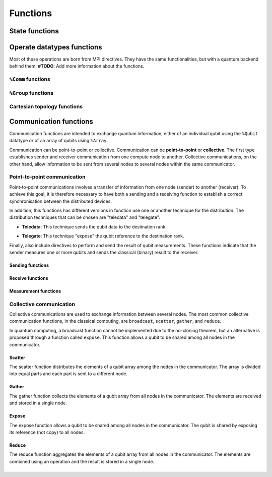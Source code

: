Functions
#########

State functions
===============

.. cpp:function:: i32 __netqir__init(i32 argc, i8** argv)

    Initializes the distributed environment.

    :param i32 argc: Number of arguments.
    :param i8** argv: Arguments.

    :return: 0 if successful, 1 otherwise.

.. cpp:function:: i32 __netqir__finalize(void)

    Finalize the distributed environment.

    :return: 0 if successful, 1 otherwise.

Operate datatypes functions
===========================
Most of these operations are born from MPI directives. They have the same functionalities, but with a quantum
backend behind them. **#TODO**: Add more information about the functions.


``%Comm`` functions
-------------------

.. cpp:function:: i32 __netqir__comm_create(Comm* old_comm, Group* group, Comm** new_comm)

    Creates a new communicator from a subset of nodes from another communicator.

    :param Comm* old_comm: Old communicator from which the new is created.
    :param Group* group: Group of nodes inside the new communicator.
    :param Comm** new_comm: New communicator from group.

    :return: 0 if successful, 1 otherwise.

.. cpp:function:: i32 __netqir__comm_create(Comm* old_comm, Comm** new_comm)

    Creates a new communicator as a copy of another.

    :param Comm* old_comm: Old communicator from which the new is created.
    :param Comm** new_comm: New communicator created.

    :return: 0 if successful, 1 otherwise.

.. cpp:function:: i32 __netqir__comm_get_name(Comm* comm, ptr name, ptr length)

    Returns the name of the communicator and its length.

    :param Comm* comm: Communicator of interest.
    :param ptr name: Name of the communicator.
    :param ptr length: Length of the name.

    :return: 0 if successful, 1 otherwise.

.. cpp:function:: i32 __netqir__comm_rank(Comm* comm, ptr rank)

    Returns the rank of the calling process on the communicator.

    :param Comm* comm: Communicator.
    :param ptr rank: Rank of the process.

    :return: 0 if successful, 1 otherwise.

.. cpp:function:: i32 __netqir__comm_set_name(Comm* comm, ptr name)

    Sets the name of the communicator.

    :param Comm* comm: Communicator.
    :param ptr rank: New name of the communicator.

    :return: 0 if successful, 1 otherwise.

.. cpp:function:: i32 __netqir__comm_size(Comm* comm, ptr size)

    Returns the number of nodes, aka size, in the communicator.

    :param Comm* comm: Communicator.
    :param ptr size: Size of the communicator.

    :return: 0 if successful, 1 otherwise.

.. cpp:function:: i32 __netqir__comm_split(Comm* old_comm, i32 color, i32 key, Comm** new_comm)

    Creates a communicator for each color.

    :param Comm* old_comm: Communicator.
    :param i32 color: Value to assign to communicator. Processes with the same color result into the same communicator.
    :param i32 key: Control of the order in which processes are ranked.
    :param Comm** new_comm: Communicator.

    :return: 0 if successful, 1 otherwise.

``%Group`` functions
--------------------

.. cpp:function:: i32 __netqir__comm_create_group(Comm* comm, Group* group, Comm** new_comm)

    Creates a communicator for each color.

    :param Comm* comm: Communicator.
    :param Group* group: Subset of the group of nodes in the ``comm`` communicator.
    :param Comm** new_comm: Communicator.

    :return: 0 if successful, 1 otherwise.

.. cpp:function:: i32 __netqir__comm_group(Comm* comm, Group** group)

    Returns the group associated with the communicator.

    :param Comm* comm: Communicator.
    :param Group* group: Group in the communicator.

    :return: 0 if successful, 1 otherwise.

.. cpp:function:: i32 __netqir__group_difference(Group* group1, Group* group2, Group** new_group)

    Returns a group resulting from the difference of two groups, understanding difference as the mathematical one:
    :math:`A \setminus B = \{x \ | \ x \in A \ \text{and} \ x \notin B\}`.

    :param Group* group1: Fisrt group (representing :math:`A` in the example).
    :param Group* group2: Second group (representing :math:`B` in the example).
    :param Group** new_group: Difference of the first and the second group.

    :return: 0 if successful, 1 otherwise.

.. cpp:function:: i32 __netqir__group_union(Group* group1, Group* group2, Group** new_group)

    Returns a group resulting from the union of two groups, understanding union as the mathematical one:
    :math:`A \cup B = \{x \ | \ x \in A \ \text{or} \ x \in B\}`.

    :param Group* group1: Fisrt group.
    :param Group* group2: Second group.
    :param Group** new_group: Union of the first and the second group.

    :return: 0 if successful, 1 otherwise.

.. cpp:function:: i32 __netqir__group_intersection(Group* group1, Group* group2, Group** new_group)

    Returns a group resulting from the intersection of two groups, understanding intersection as the mathematical one:
    :math:`A \cap B = \{x \ | \ x \in A \ \text{and} \ x \in B\}`.

    :param Group* group1: Fisrt group.
    :param Group* group2: Second group.
    :param Group** new_group: Intersection of the first and the second group.

    :return: 0 if successful, 1 otherwise.

.. cpp:function:: i32 __netqir__group_incl(Group* old_group, i32 rank_num, ptr ranks, Group** new_group)

    Produces a group by reordering an existing group and taking only listed members.

    :param Group* old_group: Old group.
    :param i32 rank_num: Amount of nodes in the new group.
    :param ptr ranks: List of ranks (nodes) to include.
    :param Group** new_group: New group from the listed nodes.

    :return: 0 if successful, 1 otherwise.

.. cpp:function:: i32 __netqir__group_range_incl(%Group* old_group, i32 n, [3xi32]* ranges, %Group** new_group)

    Produces a new group from ranges of ranks in an existing group.

    :param Group* old_group: Old group.
    :param i32 n: Size of the array ranges.
    :param ptr ranges: Array of triples of the form (first rank, last rank, stride) indicating which ranks have
                            have to be included ``old_group``.
    :param Group** new_group: New group from the listed nodes.

    :return: 0 if successful, 1 otherwise.

.. cpp:function:: i32 __netqir__group_rank(Group* group, ptr rank)

    Returns the rank of the calling process in the group.

    :param Group* group: Group of interest.
    :param ptr rank: Rank of the calling process.

    :return: 0 if successful, 1 otherwise.

.. cpp:function:: i32 __netqir__group_size(Group* group, ptr size)

    Returns the number of processes (size) of the group.

    :param Group* group: Group of interest.
    :param ptr size: Size of the group.

    :return: 0 if successful, 1 otherwise.

Cartesian topology functions
----------------------------

.. cpp:function:: i32 __netqir__cart_coords(Comm* comm, i32 rank, i32 maxdims, ptr coords)

    Returns coordinates of a process in a cartesian topology.

    :param Group* group: Group of interest.
    :param i32 rank: Rank of the calling process.
    :param i32 maxdims: Number of dimensions of the cartesian topology.
    :param ptr coords: Coordinates of the process in the cartesian topology.

    :return: 0 if successful, 1 otherwise.

.. cpp:function:: i32 __netqir__cart_create(Comm* old_comm, i32 ndims, ptr dims, ptr periods, i1 reorder, Comm** comm_cart)

    Creates a new communicator applying a cartesian topology to a previously created communicator.

    :param Comm* old_comm: Previously created communicator.
    :param i32 ndims: Number of dimensions of the cartesian topology.
    :param ptr dims: Array of size ``ndims`` with the number of nodes in each dimension.
    :param ptr periods: Array of size ``ndims`` with the periodicity of each dimension.
    :param i1 reorder: Flag to allow the reordering of the ranks.
    :param Comm** comm_cart: New communicator with the cartesian topology.

    :return: 0 if successful, 1 otherwise.

.. cpp:function:: i32 __netqir__cart_get(Comm* comm, i32 ndims, ptr dims, ptr periods, ptr coords)

    Returns the cartesian topology information of a given communicator.

    :param Comm* comm: Communicator of interest.
    :param i32 maxdims: Length of the returned arrays.
    :param ptr dims: Number of nodes in each dimension.
    :param ptr periods: Periodicity of each dimension.
    :param ptr coords: Coordinates of the coordinates process in the cartesian topology.

    :return: 0 if successful, 1 otherwise.

.. cpp:function:: i32 __netqir__cart_shift(Comm* comm, i32 direction, i32 displacement, ptr source, ptr destination)

    Returns the source and destination ranks of the process shifted in a cartesian topology.

    :param Comm* comm: Communicator of interest.
    :param i32 direction: Coordinate dimension that suffers the shift.
    :param i32 displacement: Displacement of the shift, being positive (negative) represents a upwards (downwards) shift.
    :param ptr source: Rank of the source process.
    :param ptr destination: Rank of the destination process.

    :return: 0 if successful, 1 otherwise.

.. cpp:function:: i32 __netqir__cart_sub(Comm* comm, ptr remain_dims, Comm** new_comm)

    Partitions a communicator into subgroups which form lower-dimensional cartesian subgrids.

    :param Comm* comm: Communicator of interest with a cartesian topology.
    :param ptr remain_dims: Array determining if the i\ :sup:`th` dimension is kept in the subgrid or not.
    :param Comm** new_comm: Communicator containing the subgrid that includes the calling process.

    :return: 0 if successful, 1 otherwise.

Communication functions
=======================

Communication functions are intended to exchange quantum information, either of an individual qubit using the ``%Qubit`` datatype or of an array of qubits using ``%Array``. 

Communication can be point-to-point or collective. Communication can be **point-to-point** or **collective**. The first type establishes sender and receiver communication from one compute node to another. Collective communications, on the other hand, allow information to be sent from several nodes to several nodes within the same communicator.



Point-to-point communication
----------------------------

Point-to-point communications involves a transfer of information from one node (sender) to another (receiver). To achieve this goal, it is therefore necessary to have both a sending and a receiving function to establish a correct synchronisation between the distributed devices. 

.. image:: ../images/qsend_receive.svg
    :width: 400px
    :align: center

\

In addition, this functions has different versions in function use one or another technique for the distribution. The distribution techniques that can be chosen are "teledata" and "telegate". 

- **Teledata**: This technique sends the qubit data to the destination rank.

..  image:: ../images/teledata.svg
    :width: 400px
    :align: center

\

- **Telegate**: This technique "expose" the qubit reference to the destination rank.

.. image:: ../images/telegate.svg
    :width: 400px
    :align: center

\

Finally, also include directives to perform and send the result of qubit measurements. These functions indicate that the sender measures one or more qubits and sends the classical (binary) result to the receiver.

.. image:: ../images/measure_send.svg
    :width: 400px
    :align: center

Sending functions
~~~~~~~~~~~~~~~~~

.. cpp:function:: i32 __netqir__qsend_array(Array* array, i32 count, i32 dest, Comm* comm)

    Generic blocking send for an array of qubits. The compiler decides which sending technique is used.
    
    :param %Array* array: Array of qubits.
    :param i32 count: Number of qubits.
    :param i32 dest: Destination rank.
    :param %Comm* comm: Communicator.

    :return: 0 if successful, 1 otherwise.

.. cpp:function:: i32 __netqir__qsend_array_teledata(Array* array, i32 count, i32 dest, Comm* comm)

    Generic blocking send for an array of qubits using the teledata technique.
    
    :param %Array* array: Array of qubits.
    :param i32 count: Number of qubits.
    :param i32 dest: Destination rank.
    :param %Comm* comm: Communicator.

    :return: 0 if successful, 1 otherwise.

.. cpp:function:: i32 __netqir__qsend_array_telegate(Array* array, i32 count, i32 dest, Comm* comm)

    Generic blocking send for an array of qubits using the telegate technique.
    
    :param %Array* array: Array of qubits.
    :param i32 count: Number of qubits.
    :param i32 dest: Destination rank.
    :param %Comm* comm: Communicator.

    :return: 0 if successful, 1 otherwise.

.. cpp:function:: i32 __netqir__qsend(Qubit* qubit, i32 dest, Comm* comm)

    Generic blocking send for a single qubit. The compiler decides which sending technique is used.
    
    :param %Qubit* qubit: Qubit to send.
    :param i32 dest: Destination rank.
    :param %Comm* comm: Communicator.

    :return: 0 if successful, 1 otherwise.

.. cpp:function:: i32 __netqir__qsend_teledata(Qubit* qubit, i32 dest, Comm* comm)

    Generic blocking send for a single qubit using the teledata technique.
    
    :param %Qubit* qubit: Qubit to send.
    :param i32 dest: Destination rank.
    :param %Comm* comm: Communicator.

    :return: 0 if successful, 1 otherwise.

.. cpp:function:: i32 __netqir__qsend_telegate(Qubit* qubit, i32 dest, Comm* comm)

    Generic blocking send for a single qubit using the telegate technique.
    
    :param %Qubit* qubit: Qubit to send.
    :param i32 dest: Destination rank.
    :param %Comm* comm: Communicator.

    :return: 0 if successful, 1 otherwise.


Receive functions
~~~~~~~~~~~~~~~~~

.. cpp:function:: i32 __netqir__qrecv_array(Array** array, i32 count, i32 src, Comm* comm)

    Generic blocking receive for a qubit array. The compiler decides which communication technique is used.
    
    :param %Array** buf: Buffer with enough space to store the expected qubits.
    :param i32 count: Number of qubits expected to be received.
    :param i32 src: Source rank.
    :param %Comm* comm: Communicator.

    :return: 0 if successful, 1 otherwise.

.. cpp:function:: i32 __netqir__qrecv_array_teledata(Array** array, i32 count, i32 src, Comm* comm)

    Generic blocking receive for a qubit array using the teledata technique.
    
    :param %Array** buf: Buffer with enough space to store the expected qubits.
    :param i32 count: Number of qubits expected to be received.
    :param i32 src: Source rank.
    :param %Comm* comm: Communicator.

    :return: 0 if successful, 1 otherwise.

.. cpp:function:: i32 __netqir__qrecv_array_telegate(Array** array, i32 count, i32 src, Comm* comm)

    Generic blocking receive for a qubit array using the telegate technique.
    
    :param %Array** buf: Buffer with enough space to store the expected qubits.
    :param i32 count: Number of qubits expected to be received.
    :param i32 src: Source rank.
    :param %Comm* comm: Communicator.

    :return: 0 if successful, 1 otherwise.

.. cpp:function:: i32 __netqir__qrecv(Qubit** buf, i32 src, Comm* comm)

    Generic blocking receive for a single qubit. The compiler decides which communication technique is used.
    
    :param %Qubit** buf: Buffer with space reserved for storing one qubit.
    :param i32 src: Source rank.
    :param %Comm* comm: Communicator.

    :return: 0 if successful, 1 otherwise.

.. cpp:function:: i32 __netqir__qrecv_teledata(Qubit** buf, i32 src, Comm* comm)

    Generic blocking receive for a single qubit using teledata technique.
    
    :param %Qubit** buf: Buffer with space reserved for storing one qubit.
    :param i32 src: Source rank.
    :param %Comm* comm: Communicator.

    :return: 0 if successful, 1 otherwise.

.. cpp:function:: i32 __netqir__qrecv_telegate(Qubit** buf, i32 src, Comm* comm)

    Generic blocking receive for a single qubit using telegate technique.
    
    :param %Qubit** buf: Buffer with space reserved for storing one qubit.
    :param i32 src: Source rank.
    :param %Comm* comm: Communicator.

    :return: 0 if successful, 1 otherwise.

Measurement functions
~~~~~~~~~~~~~~~~~~~~~

.. cpp:function:: i32 __netqir__measure_send_array(Array* array, i32 count, i32 dest, Comm* comm)

    Measure a array of qubits and send the classical results (binary) to the destination rank.
    
    :param %Array* array: Array of qubits to measure.
    :param i32 count: Number of qubits in the array.
    :param i32 dest: Destination rank of the binary result.
    :param %Comm* comm: Communicator.

    :return: 0 if successful, 1 otherwise.

.. cpp:function:: i32 __netqir__measure_send(Qubit* qubit, i32 dest, Comm* comm)

    Measure a single qubit and send the classical result (binary) to the destination rank.
    
    :param %Qubit* qubit: Qubit to measure.
    :param i32 dest: Destination rank of the binary result.
    :param %Comm* comm: Communicator.

    :return: 0 if successful, 1 otherwise.

.. cpp:function:: i32 __netqir__measure_recv_array(i1* buf, i32 count, i32 src, Comm* comm)

    Receive the classical results of a remote qubit array measurement.
    
    :param i1* buf: Buffer with enough space to store the expected binary results.
    :param i32 count: Number of qubits measured.
    :param i32 src: Source rank of the binary results.
    :param %Comm* comm: Communicator.

    :return: 0 if successful, 1 otherwise.

.. cpp:function:: i32 __netqir__measure_recv(i1* buf, i32 src, Comm* comm)
    
    Receive the classical result of a remote qubit measurement.
    
    :param i1* buf: Buffer with enough space to store the expected binary result.
    :param i32 src: Source rank of the binary result.
    :param %Comm* comm: Communicator.

    :return: 0 if successful, 1 otherwise.
    
Collective communication
------------------------

Collective communications are used to exchange information between several nodes. The most common collective communication functions, in the classical computing, are ``broadcast``, ``scatter``, ``gather``, and ``reduce``.

In quantum computing, a broadcast function cannot be implemented due to the no-cloning theorem, but an alternative is proposed through a function called ``expose``. This function allows a qubit to be shared among all nodes in the communicator.

Scatter
~~~~~~~

The scatter function distributes the elements of a qubit array among the nodes in the communicator. The array is divided into equal parts and each part is sent to a different node.

.. image:: ../images/scatter.svg
    :width: 600px
    :align: center

\

.. cpp:function:: i32 __netqir__scatter(Array* sendbuf, i32 sendcount, Array* recvbuf, i32 recvcount, i32 root, Comm* comm)

    Scatter an array of qubits from the root node to all nodes in the communicator. The compiler decides which sending technique is used.
    
    :param %Array* sendbuf: Array of qubits to send (only for the sender).
    :param i32 sendcount: Number of qubits to send (only for the sender).
    :param %Array* recvbuf: Buffer with enough space to store the received qubits.
    :param i32 recvcount: Number of qubits to receive.
    :param i32 root: Rank of the root node (sender).
    :param %Comm* comm: Communicator.

    :return: 0 if successful, 1 otherwise.

.. cpp:function:: i32 __netqir__scatter_teledata(Array* sendbuf, i32 sendcount, Array* recvbuf, i32 recvcount, i32 root, Comm* comm)
    
        Scatter an array of qubits from the root node to all nodes in the communicator using the teledata technique.
        
        :param %Array* sendbuf: Array of qubits to send (only for the sender).
        :param i32 sendcount: Number of qubits to send (only for the sender).
        :param %Array* recvbuf: Buffer with enough space to store the received qubits.
        :param i32 recvcount: Number of qubits to receive.
        :param i32 root: Rank of the root node (sender).
        :param %Comm* comm: Communicator.
    
        :return: 0 if successful, 1 otherwise.

.. cpp:function:: i32 __netqir__scatter_telegate(Array* sendbuf, i32 sendcount, Array* recvbuf, i32 recvcount, i32 root, Comm* comm)
        
        Scatter an array of qubits from the root node to all nodes in the communicator using the telegate technique.
        
        :param %Array* sendbuf: Array of qubits to send (only for the sender).
        :param i32 sendcount: Number of qubits to send (only for the sender).
        :param %Array* recvbuf: Buffer with enough space to store the received qubits.
        :param i32 recvcount: Number of qubits to receive.
        :param i32 root: Rank of the root node (sender).
        :param %Comm* comm: Communicator.
    
        :return: 0 if successful, 1 otherwise.

Gather
~~~~~~~

The gather function collects the elements of a qubit array from all nodes in the communicator. The elements are received and stored in a single node.

.. image:: ../images/gather.svg
    :width: 600px
    :align: center

\

.. cpp:function:: i32 __netqir__gather(Array* sendbuf, i32 sendcount, Array* recvbuf, i32 recvcount, i32 root, Comm* comm)

    Gather an array of qubits from all nodes in the communicator to the root node. The compiler decides which sending technique is used.
    
    :param %Array* sendbuf: Array of qubits to send.
    :param i32 sendcount: Number of qubits to send.
    :param %Array* recvbuf: Buffer with enough space to store the received qubits (only for the root).
    :param i32 recvcount: Number of qubits to receive (only for the root).
    :param i32 root: Rank of the root node (receiver).
    :param %Comm* comm: Communicator.

    :return: 0 if successful, 1 otherwise.

.. cpp:function:: i32 __netqir__gather_teledata(Array* sendbuf, i32 sendcount, Array* recvbuf, i32 recvcount, i32 root, Comm* comm)

    Gather an array of qubits from all nodes in the communicator to the root node using the teledata technique.
    
    :param %Array* sendbuf: Array of qubits to send.
    :param i32 sendcount: Number of qubits to send.
    :param %Array* recvbuf: Buffer with enough space to store the received qubits (only for the root).
    :param i32 recvcount: Number of qubits to receive (only for the root).
    :param i32 root: Rank of the root node (receiver).
    :param %Comm* comm: Communicator.

    :return: 0 if successful, 1 otherwise.

.. cpp:function:: i32 __netqir__gather_telegate(Array* sendbuf, i32 sendcount, Array* recvbuf, i32 recvcount, i32 root, Comm* comm)
    
    Gather an array of qubits from all nodes in the communicator to the root node using the telegate technique.
    
    :param %Array* sendbuf: Array of qubits to send.
    :param i32 sendcount: Number of qubits to send.
    :param %Array* recvbuf: Buffer with enough space to store the received qubits (only for the root).
    :param i32 recvcount: Number of qubits to receive (only for the root).
    :param i32 root: Rank of the root node (receiver).
    :param %Comm* comm: Communicator.

    :return: 0 if successful, 1 otherwise.

Expose
~~~~~~~

The expose function allows a qubit to be shared among all nodes in the communicator. The qubit is shared by exposing its reference (not copy) to all nodes.

.. image:: ../images/expose.svg
    :width: 400px
    :align: center

\

.. cpp:function:: i32 __netqir__expose(Qubit* qubit, i32 root, Comm* comm)

    Expose a qubit to all nodes in the communicator.
    
    :param %Qubit* qubit: Qubit to expose.
    :param i32 root: Rank of the root node.
    :param %Comm* comm: Communicator.

    :return: 0 if successful, 1 otherwise.

.. cpp:function:: i32 __netqir__expose_array(Array* array, i32 count, i32 root, Comm* comm)

    Expose an array of qubits to all nodes in the communicator.
    
    :param %Array* array: Array of qubits to expose.
    :param i32 count: Number of qubits in the array.
    :param i32 root: Rank of the root node.
    :param %Comm* comm: Communicator.

    :return: 0 if successful, 1 otherwise.

Reduce
~~~~~~

\

The reduce function aggregates the elements of a qubit array from all nodes in the communicator. The elements are combined using an operation and the result is stored in a single node.

.. image:: ../images/reduce.svg
    :width: 600px
    :align: center

\
\

.. cpp:function:: i32 __netqir__reduce(Array* sendbuf, i32 sendcount, Array *recvbuf, i32 operation, i32 root, Comm* comm)

    Reduce an array of qubits from all nodes in the communicator to the root node. The compiler decides which sending technique is used.
    
    :param %Array* sendbuf: Array of qubits to send.
    :param i32 sendcount: Number of qubits to send.
    :param %Array* recvbuf: Buffer with enough space to store the received qubits (only for the root).
    :param i32 operation: Operation to perform.
    :param i32 root: Rank of the root node (receiver).
    :param %Comm* comm: Communicator.

    :return: 0 if successful, 1 otherwise.

.. cpp:function:: i32 __netqir__reduce_teledata(Array* sendbuf, i32 sendcount, Array *recvbuf, i32 operation, i32 root, Comm* comm)
    
    Reduce an array of qubits from all nodes in the communicator to the root node using the teledata technique.
    
    :param %Array* sendbuf: Array of qubits to send.
    :param i32 sendcount: Number of qubits to send.
    :param %Array* recvbuf: Buffer with enough space to store the received qubits (only for the root).
    :param i32 operation: Operation to perform.
    :param i32 root: Rank of the root node (receiver).
    :param %Comm* comm: Communicator.

    :return: 0 if successful, 1 otherwise.

.. cpp:function:: i32 __netqir__reduce_telegate(Array* sendbuf, i32 sendcount, Array *recvbuf, i32 operation, i32 root, Comm* comm)
        
    Reduce an array of qubits from all nodes in the communicator to the root node using the telegate technique.
    
    :param %Array* sendbuf: Array of qubits to send.
    :param i32 sendcount: Number of qubits to send.
    :param %Array* recvbuf: Buffer with enough space to store the received qubits (only for the root).
    :param i32 operation: Operation to perform.
    :param i32 root: Rank of the root node (receiver).
    :param %Comm* comm: Communicator.

    :return: 0 if successful, 1 otherwise.  